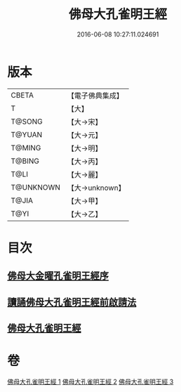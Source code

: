 #+TITLE: 佛母大孔雀明王經 
#+DATE: 2016-06-08 10:27:11.024691

* 版本
 |     CBETA|【電子佛典集成】|
 |         T|【大】     |
 |    T@SONG|【大→宋】   |
 |    T@YUAN|【大→元】   |
 |    T@MING|【大→明】   |
 |    T@BING|【大→丙】   |
 |      T@LI|【大→麗】   |
 | T@UNKNOWN|【大→unknown】|
 |     T@JIA|【大→甲】   |
 |      T@YI|【大→乙】   |

* 目次
** [[file:KR6j0167_001.txt::001-0415a2][佛母大金曜孔雀明王經序]]
** [[file:KR6j0167_001.txt::001-0415b15][讀誦佛母大孔雀明王經前啟請法]]
** [[file:KR6j0167_001.txt::001-0416a21][佛母大孔雀明王經]]

* 卷
[[file:KR6j0167_001.txt][佛母大孔雀明王經 1]]
[[file:KR6j0167_002.txt][佛母大孔雀明王經 2]]
[[file:KR6j0167_003.txt][佛母大孔雀明王經 3]]

